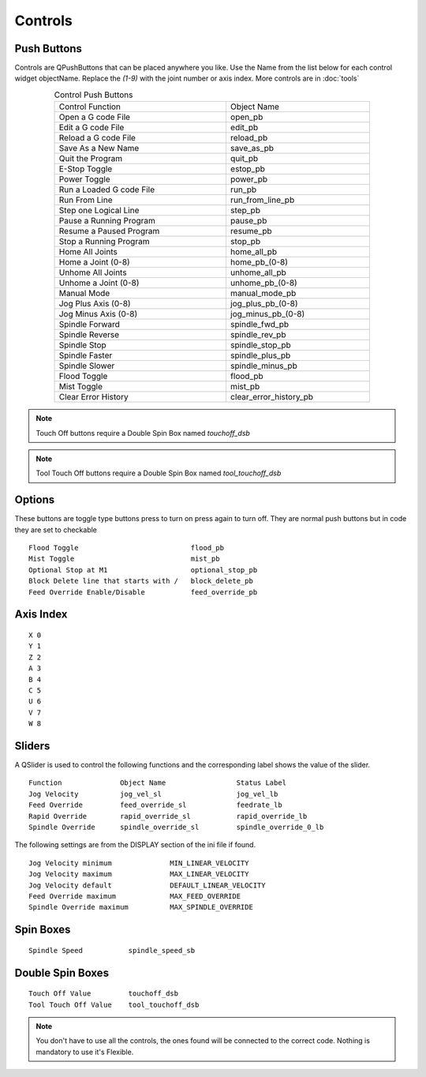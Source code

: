 Controls
========

Push Buttons
------------

Controls are QPushButtons that can be placed anywhere you like. Use the Name
from the list below for each control widget objectName. Replace the `(1-9)` with
the joint number or axis index. More controls are in :doc:`tools`

.. csv-table:: Control Push Buttons
   :width: 80%
   :align: center

	Control Function, Object Name
	Open a G code File, open_pb
	Edit a G code File,edit_pb
	Reload a G code File,reload_pb
	Save As a New Name,save_as_pb
	Quit the Program,quit_pb
	E-Stop Toggle,estop_pb
	Power Toggle,power_pb
	Run a Loaded G code File,run_pb
	Run From Line,run_from_line_pb
	Step one Logical Line,step_pb
	Pause a Running Program,pause_pb
	Resume a Paused Program,resume_pb
	Stop a Running Program,stop_pb
	Home All Joints,home_all_pb
	Home a Joint (0-8),home_pb_(0-8)
	Unhome All Joints,unhome_all_pb
	Unhome a Joint (0-8),unhome_pb_(0-8)
	Manual Mode,manual_mode_pb
	Jog Plus Axis (0-8),jog_plus_pb_(0-8)
	Jog Minus Axis (0-8),jog_minus_pb_(0-8)
	Spindle Forward,spindle_fwd_pb
	Spindle Reverse,spindle_rev_pb
	Spindle Stop,spindle_stop_pb
	Spindle Faster,spindle_plus_pb
	Spindle Slower,spindle_minus_pb
	Flood Toggle,flood_pb
	Mist Toggle,mist_pb
	Clear Error History,clear_error_history_pb

.. image:: /images/controls-01.png
   :align: center

.. note:: Touch Off buttons require a Double Spin Box named `touchoff_dsb`

.. note:: Tool Touch Off buttons require a Double Spin Box named `tool_touchoff_dsb`

Options
-------

These buttons are toggle type buttons press to turn on press again to turn off.
They are normal push buttons but in code they are set to checkable
::

	Flood Toggle                           flood_pb
	Mist Toggle                            mist_pb
	Optional Stop at M1                    optional_stop_pb
	Block Delete line that starts with /   block_delete_pb
	Feed Override Enable/Disable           feed_override_pb

Axis Index
----------
::

	X 0
	Y 1
	Z 2 
	A 3
	B 4
	C 5
	U 6
	V 7
	W 8

Sliders
-------

A QSlider is used to control the following functions and the corresponding label
shows the value of the slider.
::

	Function              Object Name                 Status Label
	Jog Velocity          jog_vel_sl                  jog_vel_lb
	Feed Override         feed_override_sl            feedrate_lb
	Rapid Override        rapid_override_sl           rapid_override_lb
	Spindle Override      spindle_override_sl         spindle_override_0_lb

The following settings are from the DISPLAY section of the ini file if found.
::

	Jog Velocity minimum              MIN_LINEAR_VELOCITY
	Jog Velocity maximum              MAX_LINEAR_VELOCITY
	Jog Velocity default              DEFAULT_LINEAR_VELOCITY
	Feed Override maximum             MAX_FEED_OVERRIDE
	Spindle Override maximum          MAX_SPINDLE_OVERRIDE

Spin Boxes
----------
::

	Spindle Speed           spindle_speed_sb

Double Spin Boxes
-----------------
::

	Touch Off Value         touchoff_dsb
	Tool Touch Off Value    tool_touchoff_dsb

.. note:: You don't have to use all the controls, the ones found will be
   connected to the correct code. Nothing is mandatory to use it's Flexible.

